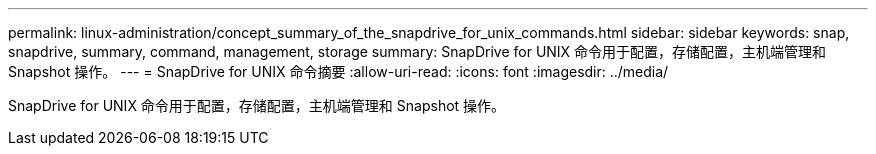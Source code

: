 ---
permalink: linux-administration/concept_summary_of_the_snapdrive_for_unix_commands.html 
sidebar: sidebar 
keywords: snap, snapdrive, summary, command, management, storage 
summary: SnapDrive for UNIX 命令用于配置，存储配置，主机端管理和 Snapshot 操作。 
---
= SnapDrive for UNIX 命令摘要
:allow-uri-read: 
:icons: font
:imagesdir: ../media/


[role="lead"]
SnapDrive for UNIX 命令用于配置，存储配置，主机端管理和 Snapshot 操作。
